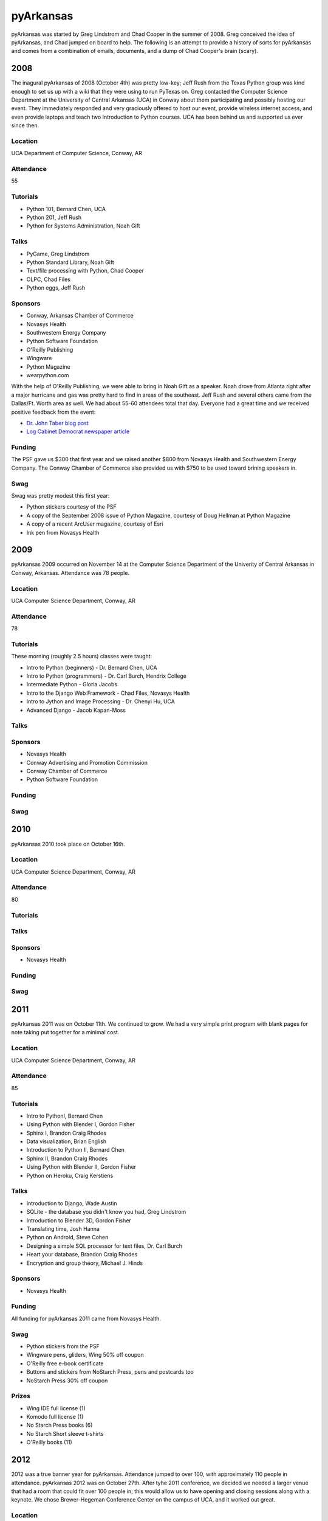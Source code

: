 pyArkansas
===========

pyArkansas was started by Greg Lindstrom and Chad Cooper in the summer of 2008. Greg conceived the idea of pyArkansas, and Chad jumped on board to help. The following is an attempt to provide a history of sorts for pyArkansas and comes from a combination of emails, documents, and a dump of Chad Cooper's brain (scary).

2008
-----

The inagural pyArkansas of 2008 (October 4th) was pretty low-key; Jeff Rush from the Texas Python group was kind enough to set us up with a wiki that they were using to run PyTexas on. Greg contacted the Computer Science Department at the University of Central Arkansas (UCA) in Conway about them participating and possibly hosting our event. They immediately responded and very graciously offered to host our event, provide wireless internet access, and even provide laptops and teach two Introduction to Python courses. UCA has been behind us and supported us ever since then. 

Location
++++++++

UCA Department of Computer Science, Conway, AR

Attendance
++++++++++

55

Tutorials
+++++++++

* Python 101, Bernard Chen, UCA
* Python 201, Jeff Rush
* Python for Systems Administration, Noah Gift

Talks
+++++

* PyGame, Greg Lindstrom
* Python Standard Library, Noah Gift
* Text/file processing with Python, Chad Cooper
* OLPC, Chad Files
* Python eggs, Jeff Rush

Sponsors
+++++++++

* Conway, Arkansas Chamber of Commerce
* Novasys Health
* Southwestern Energy Company
* Python Software Foundation
* O'Reilly Publishing
* Wingware
* Python Magazine
* wearpython.com

With the help of O'Reilly Publishing, we were able to bring in Noah Gift as a speaker. Noah drove from Atlanta right after a major hurricane and gas was pretty hard to find in areas of the southeast. Jeff Rush and several others came from the Dallas/Ft. Worth area as well. We had about 55-60 attendees total that day. Everyone had a great time and we received positive feedback from the event:

* `Dr. John Taber blog post`_ 
* `Log Cabinet Democrat newspaper article`_

.. _Dr. John Taber blog post: http://businessfromthejohn.blogspot.com/2008/10/arkansas-gets-it.html
.. _Log Cabinet Democrat newspaper article: http://thecabin.net/stories/101608/loc_1016080005.shtml

Funding
++++++++

The PSF gave us $300 that first year and we raised another $800 from Novasys Health and Southwestern Energy Company. The Conway Chamber of Commerce also provided us with $750 to be used toward brining speakers in.

Swag
++++

Swag was pretty modest this first year:

* Python stickers courtesy of the PSF
* A copy of the September 2008 issue of Python Magazine, courtesy of Doug Hellman at Python Magazine
* A copy of a recent ArcUser magazine, courtesy of Esri
* Ink pen from Novasys Health

2009
-----

pyArkansas 2009 occurred on November 14 at the Computer Science Department of the Univerity of Central Arkansas in Conway, Arkansas. Attendance was 78 people. 

Location
++++++++

UCA Computer Science Department, Conway, AR

Attendance
++++++++++

78

Tutorials
+++++++++

These morning (roughly 2.5 hours) classes were taught:

* Intro to Python (beginners) - Dr. Bernard Chen, UCA
* Intro to Python (programmers) - Dr. Carl Burch, Hendrix College
* Intermediate Python - Gloria Jacobs
* Intro to the Django Web Framework - Chad Files, Novasys Health
* Intro to Jython and Image Processing - Dr. Chenyi Hu, UCA
* Advanced Django - Jacob Kapan-Moss

Talks
+++++

Sponsors
+++++++++

* Novasys Health
* Conway Advertising and Promotion Commission
* Conway Chamber of Commerce
* Python Software Foundation

Funding
+++++++

Swag
++++

2010
-----

pyArkansas 2010 took place on October 16th.

Location
++++++++

UCA Computer Science Department, Conway, AR

Attendance
++++++++++

80

Tutorials
+++++++++

Talks
+++++

Sponsors
+++++++++

* Novasys Health

Funding
+++++++

Swag
++++

2011
-----

pyArkansas 2011 was on October 11th. We continued to grow. We had a very simple print program with blank pages for note taking put together for a minimal cost.

Location
++++++++

UCA Computer Science Department, Conway, AR

Attendance
++++++++++

85

Tutorials
+++++++++

* Intro to PythonI, Bernard Chen
* Using Python with Blender I, Gordon Fisher
* Sphinx I, Brandon Craig Rhodes
* Data visualization, Brian English
* Introduction to Python II, Bernard Chen
* Sphinx II, Brandon Craig Rhodes
* Using Python with Blender II, Gordon Fisher
* Python on Heroku, Craig Kerstiens

Talks
+++++

* Introduction to Django, Wade Austin
* SQLite - the database you didn't know you had, Greg Lindstrom
* Introduction to Blender 3D, Gordon Fisher
* Translating time, Josh Hanna
* Python on Android, Steve Cohen
* Designing a simple SQL processor for text files, Dr. Carl Burch
* Heart your database, Brandon Craig Rhodes
* Encryption and group theory, Michael J. Hinds

Sponsors
+++++++++

* Novasys Health

Funding
+++++++

All funding for pyArkansas 2011 came from Novasys Health.

Swag
++++

* Python stickers from the PSF
* Wingware pens, gliders, Wing 50% off coupon
* O'Reilly free e-book certificate
* Buttons and stickers from NoStarch Press, pens and postcards too
* NoStarch Press 30% off coupon

Prizes
++++++

* Wing IDE full license (1)
* Komodo full license (1)
* No Starch Press books (6)
* No Starch Short sleeve t-shirts
* O'Reilly books (11)

2012
-----

2012 was a true banner year for pyArkansas. Attendance jumped to over 100, with approximately 110 people in attendance. pyArkansas 2012 was on October 27th. After tyhe 2011 conference, we decided we needed a larger venue that had a room that could fit over 100 people in; this would allow us to have opening and closing sessions along with a keynote. We chose Brewer-Hegeman Conference Center on the campus of UCA, and it worked out great.

Location
++++++++

Brewer-Hegman Conference Center, UCA, Conway, AR

Attendance
++++++++++

110

Tutorials
+++++++++

* Getting started with GeoDjango by Adam Fast
* Using Python within Blender 3D by Gordon Fisher
* Introduction to Blender 3D by Gordon Fisher
* Notable Features of Python by V James Powell
* Introduction to Python by Chenyi Hu
* What is Python and Why is it Cool? by Jeff Rush

Talks
+++++

* Python Neogeography, teaching your code about where by Adam Fast
* An introduction to Test Driven Development in Python by Wayne Werner
* UI Design with Balsamiq Mockups by Wayne Werner
* REST-ful APIs with Flask and MongoDB
* Python for Humans by Kenneth Reitz
* Flasky Goodness by Kenneth Reitz
* Heroku 101 by Kenneth Reitz
* wxPython - Creating Beautiful GUIs by Greg Lindstrom
* Mozilla Web Development with Python: Best Practices by Luke Crouch
* Salt: Manage Your Infrastructure by Jeff Bauer
* Data Networking for Developers by Jason Myers
* Debugging Strategies: A Guided Discussion by Jeff Rush
* A Talk of Lightning Talks by Jeff Rush
* Python in a GIS Lab by Jason Tullis
* Distributed, Real-time Web Apps with Stack.io by Gabriel Grant
* Building Rich Applications with Django and Ember.js by Gabriel Grant
* Building full-stack scientific applications in Python by Luke Lee
* Dunder What? The power of Python's Data Model by Luke Lee

Sponsors
+++++++++

* Novasys Health
* New Relic
* Python Software Foundation
* Google
* Heroku
* Work for Pie
* Mozilla
* Enthought
* Django Software Foundation
* 10gen|MongoDB
* Manning Publications
* Wingware
* O'Reilly
* Nichols Software, Inc.
* No Starch Press
* PyCharm
* Startup Weekend Tulsa
* 4imprint
* Malvern National Bank
* StackExchange
* Atlassian
* SendaFlyingCard.com

Funding
+++++++

Swag
++++

Prizes
++++++

* 2 Raspberry Pis courtesy of Nichols Software, Inc.




